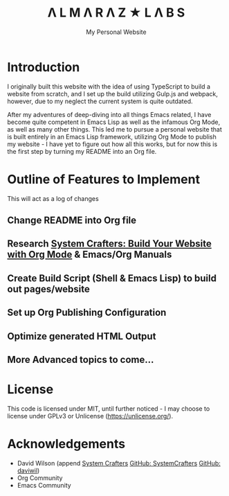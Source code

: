 #+TITLE: Λ L M Λ R Λ Z  ★ L Λ B S
#+SUBTITLE: My Personal Website

* Introduction

I originally built this website with the idea of using TypeScript to build a website from scratch, and I set up the build utilizing Gulp.js and webpack, however, due to my neglect the current system is quite outdated.

After my adventures of deep-diving into all things Emacs related, I have become quite competent in Emacs Lisp as well as the infamous Org Mode, as well as many other things. This led me to pursue a personal website that is built entirely in an Emacs Lisp framework, utilizing Org Mode to publish my website - I have yet to figure out how all this works, but for now this is the first step by turning my README into an Org file.

* Outline of Features to Implement

This will act as a log of changes

** Change README into Org file
** Research [[https://systemcrafters.net/publishing-websites-with-org-mode/building-the-site/][System Crafters: Build Your Website with Org Mode]] & Emacs/Org Manuals
** Create Build Script (Shell & Emacs Lisp) to build out pages/website
** Set up Org Publishing Configuration
** Optimize generated HTML Output
** More Advanced topics to come...

* License

This code is licensed under MIT, until further noticed - I may choose to license under GPLv3 or Unlicense (https://unlicense.org/).

* Acknowledgements

- David Wilson (append [[https://systemcrafters.net/][System Crafters]] [[https://github.com/SystemCrafters][GitHub: SystemCrafters]] [[https://github.com/daviwil][GitHub: daviwil]])
- Org Community
- Emacs Community

